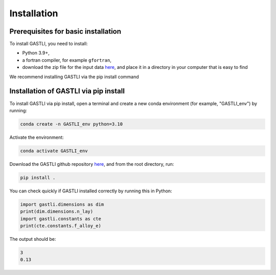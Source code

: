 ============
Installation
============

Prerequisites for basic installation
====================================
To install GASTLI, you need to install:

- Python 3.9+,
- a fortran compiler, for example ``gfortran``,
- download the zip file for the input data `here <https://www.dropbox.com/scl/fi/p2kawqp8gtzh5psn21tjc/gastli_input_data.zip?rlkey=fc0mfxvpck5mukkqhk1f8hkad&st=ggsa4zmk&dl=0>`_, and place it in a directory in your computer that is easy to find

We recommend installing GASTLI via the pip install command

Installation of GASTLI via pip install
=============================================
To install GASTLI via pip install, open a terminal and create a new conda environment (for example, "GASTLI_env") by running:

.. code-block:: bash

    conda create -n GASTLI_env python=3.10

Activate the environment:

.. code-block:: bash

    conda activate GASTLI_env

Download the GASTLI github repository `here <https://github.com/lorenaacuna/GASTLI>`_, and from the root directory, run: 

.. code-block:: bash

    pip install .

You can check quickly if GASTLI installed correctly by running this in Python:

.. code-block:: python

   import gastli.dimensions as dim
   print(dim.dimensions.n_lay)
   import gastli.constants as cte
   print(cte.constants.f_alloy_e)

The output should be:

.. code-block:: python

   3
   0.13
